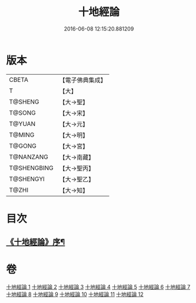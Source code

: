 #+TITLE: 十地經論 
#+DATE: 2016-06-08 12:15:20.881209

* 版本
 |     CBETA|【電子佛典集成】|
 |         T|【大】     |
 |   T@SHENG|【大→聖】   |
 |    T@SONG|【大→宋】   |
 |    T@YUAN|【大→元】   |
 |    T@MING|【大→明】   |
 |    T@GONG|【大→宮】   |
 | T@NANZANG|【大→南藏】  |
 |T@SHENGBING|【大→聖丙】  |
 | T@SHENGYI|【大→聖乙】  |
 |     T@ZHI|【大→知】   |

* 目次
** [[file:KR6e0060_001.txt::001-0123a2][《十地經論》序¶]]

* 卷
[[file:KR6e0060_001.txt][十地經論 1]]
[[file:KR6e0060_002.txt][十地經論 2]]
[[file:KR6e0060_003.txt][十地經論 3]]
[[file:KR6e0060_004.txt][十地經論 4]]
[[file:KR6e0060_005.txt][十地經論 5]]
[[file:KR6e0060_006.txt][十地經論 6]]
[[file:KR6e0060_007.txt][十地經論 7]]
[[file:KR6e0060_008.txt][十地經論 8]]
[[file:KR6e0060_009.txt][十地經論 9]]
[[file:KR6e0060_010.txt][十地經論 10]]
[[file:KR6e0060_011.txt][十地經論 11]]
[[file:KR6e0060_012.txt][十地經論 12]]

